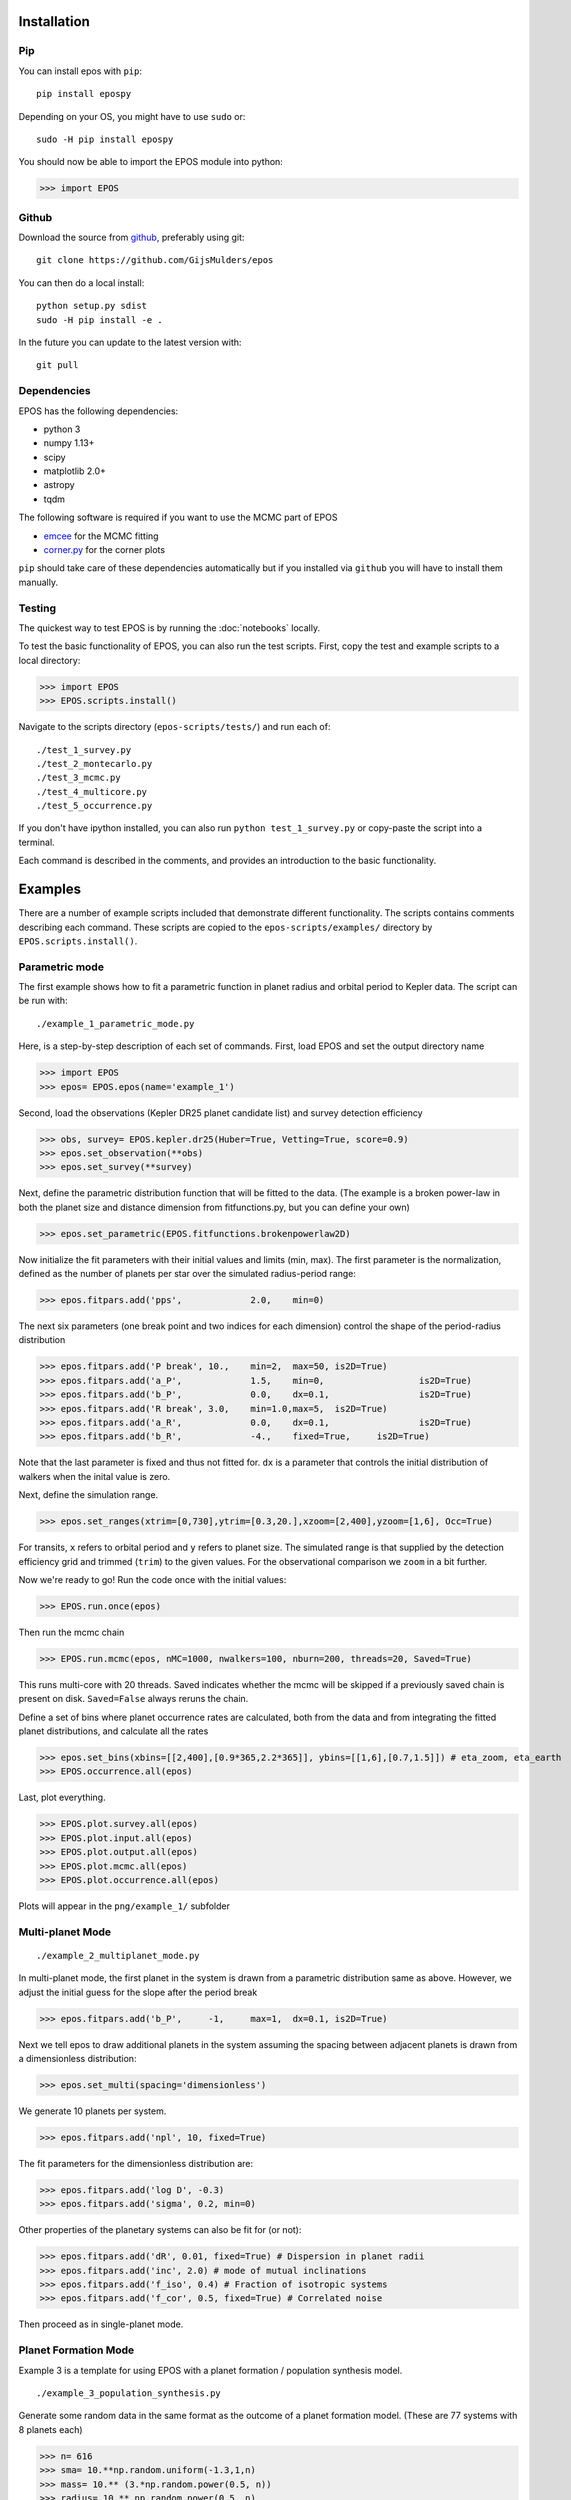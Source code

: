 Installation
============

Pip
---

You can install epos with ``pip``:
::

   pip install epospy

Depending on your OS, you might have to use ``sudo`` or:
::

   sudo -H pip install epospy

You should now be able to import the EPOS module into python:

>>> import EPOS

Github
------

Download the source from `github <https://github.com/GijsMulders/epos>`_, preferably using git::

   git clone https://github.com/GijsMulders/epos

You can then do a local install::

   python setup.py sdist
   sudo -H pip install -e .

In the future you can update to the latest version with::

   git pull

Dependencies
------------

EPOS has the following dependencies:

* python 3
* numpy 1.13+
* scipy
* matplotlib 2.0+
* astropy
* tqdm

The following software is required if you want to use the MCMC part of EPOS 

* `emcee <http://dan.iel.fm/emcee>`_ for the MCMC fitting
* `corner.py <(http://corner.readthedocs.io/>`_ for the corner plots

``pip`` should take care of these dependencies automatically but if you installed via ``github`` you will have to install them manually.

Testing
-------
The quickest way to test EPOS is by running the :doc:`notebooks` locally.

To test the basic functionality of EPOS, you can also run the test scripts.
First, copy the test and example scripts to a local directory:

>>> import EPOS
>>> EPOS.scripts.install()
	
Navigate to the scripts directory (``epos-scripts/tests/``) and run each of:
::

   ./test_1_survey.py
   ./test_2_montecarlo.py
   ./test_3_mcmc.py
   ./test_4_multicore.py
   ./test_5_occurrence.py

If you don't have ipython installed, you can also run ``python test_1_survey.py`` or copy-paste the script into a terminal.

Each command is described in the comments, and provides an introduction to the basic functionality. 

Examples
========

There are a number of example scripts included that demonstrate different functionality. The scripts contains comments describing each command.
These scripts are copied to the ``epos-scripts/examples/`` directory by ``EPOS.scripts.install()``.

Parametric mode
---------------
The first example shows how to fit a parametric function in planet radius and orbital period to Kepler data. The script can be run with:
::

   ./example_1_parametric_mode.py

Here, is a step-by-step description of each set of commands.
First, load EPOS and set the output directory name

>>> import EPOS
>>> epos= EPOS.epos(name='example_1')

Second, load the observations (Kepler DR25 planet candidate list) and survey detection efficiency

>>> obs, survey= EPOS.kepler.dr25(Huber=True, Vetting=True, score=0.9)
>>> epos.set_observation(**obs)
>>> epos.set_survey(**survey)

Next, define the parametric distribution function that will be fitted to the data. 
(The example is a broken power-law in both the planet size and distance dimension from fitfunctions.py, but you can define your own)

>>> epos.set_parametric(EPOS.fitfunctions.brokenpowerlaw2D)

Now initialize the fit parameters with their initial values and limits (min, max).
The first parameter is the normalization, defined as the number of planets per star over the simulated radius-period range:

>>> epos.fitpars.add('pps',		2.0, 	min=0)

The next six parameters (one break point and two indices for each dimension) control the shape of the period-radius distribution 

>>> epos.fitpars.add('P break',	10.,	min=2,	max=50,	is2D=True)
>>> epos.fitpars.add('a_P',		1.5, 	min=0,			is2D=True)
>>> epos.fitpars.add('b_P',		0.0,	dx=0.1,			is2D=True)
>>> epos.fitpars.add('R break',	3.0,	min=1.0,max=5, 	is2D=True) 
>>> epos.fitpars.add('a_R',		0.0,	dx=0.1, 		is2D=True)
>>> epos.fitpars.add('b_R',		-4.,	fixed=True, 	is2D=True)

Note that the last parameter is fixed and thus not fitted for. ``dx`` is a parameter that controls the initial distribution of walkers when the inital value is zero.

Next, define the simulation range. 

>>> epos.set_ranges(xtrim=[0,730],ytrim=[0.3,20.],xzoom=[2,400],yzoom=[1,6], Occ=True)

For transits, ``x`` refers to orbital period and ``y`` refers to planet size. The simulated range is that supplied by the detection efficiency grid and trimmed (``trim``) to the given values. For the observational comparison we ``zoom`` in a bit further.

Now we're ready to go!
Run the code once with the initial values:

>>> EPOS.run.once(epos)

Then run the mcmc chain

>>> EPOS.run.mcmc(epos, nMC=1000, nwalkers=100, nburn=200, threads=20, Saved=True)

This runs multi-core with 20 threads. Saved indicates whether the mcmc will be skipped if a previously saved chain is present on disk. ``Saved=False`` always reruns the chain.

Define a set of bins where planet occurrence rates are calculated, both from the data and from integrating the fitted planet distributions, and calculate all the rates

>>> epos.set_bins(xbins=[[2,400],[0.9*365,2.2*365]], ybins=[[1,6],[0.7,1.5]]) # eta_zoom, eta_earth
>>> EPOS.occurrence.all(epos)

Last, plot everything.

>>> EPOS.plot.survey.all(epos)
>>> EPOS.plot.input.all(epos)
>>> EPOS.plot.output.all(epos)
>>> EPOS.plot.mcmc.all(epos)
>>> EPOS.plot.occurrence.all(epos)

Plots will appear in the ``png/example_1/`` subfolder

Multi-planet Mode
-----------------
::

   ./example_2_multiplanet_mode.py

In multi-planet mode, the first planet in the system is drawn from a parametric distribution same as above. However, we adjust the initial guess for the slope after the period break

>>> epos.fitpars.add('b_P',	-1,	max=1,	dx=0.1,	is2D=True)

Next we tell epos to draw additional planets in the system assuming the spacing between adjacent planets is drawn from a dimensionless distribution:

>>> epos.set_multi(spacing='dimensionless')

We generate 10 planets per system.

>>> epos.fitpars.add('npl', 10, fixed=True)

The fit parameters for the dimensionless distribution are:

>>> epos.fitpars.add('log D', -0.3)
>>> epos.fitpars.add('sigma', 0.2, min=0)

Other properties of the planetary systems can also be fit for (or not):

>>> epos.fitpars.add('dR', 0.01, fixed=True) # Dispersion in planet radii
>>> epos.fitpars.add('inc', 2.0) # mode of mutual inclinations
>>> epos.fitpars.add('f_iso', 0.4) # Fraction of isotropic systems
>>> epos.fitpars.add('f_cor', 0.5, fixed=True) # Correlated noise

Then proceed as in single-planet mode.

Planet Formation Mode
---------------------

Example 3 is a template for using EPOS with a planet formation / population synthesis model.

::

   ./example_3_population_synthesis.py

Generate some random data in the same format as the outcome of a planet formation model. (These are 77 systems with 8 planets each)

>>> n= 616
>>> sma= 10.**np.random.uniform(-1.3,1,n)
>>> mass= 10.** (3.*np.random.power(0.5, n))
>>> radius= 10.** np.random.power(0.5, n)
>>> inc= np.random.rayleigh(2, n)
>>> starID= np.repeat(np.arange(n/8), 8)

Load the planet formaton model into EPOS as a dictionary:

>>> pfm= {'sma':sma, 'mass':mass,'radius':radius, 'inc':inc, 'starID':starID}
>>> epos.set_population('Planet Formation Model', **pfm)

Set 1 in 5 stars to have planetary systems

>>> epos.fitpars.add('eta', 0.2, isnorm=True) 

Optionally, use a mass-radius relation if the model does not simulate planetary radii:

>>> epos.set_massradius(EPOS.massradius.CK17, 'Chen & Kipping 2017', masslimits=[0.1,100])

Define a polygonic bin for mini-Neptunes

>>> xmin, xmax= 3, 200
>>> ymin, ymax= 1.2, 4
>>> xb, yb= 100, 2.2
>>> xyMN= [[xmin,ymax],[xmax,ymax],[xmax,ymin], [xb,ymin], [xmin,yb]]
>>> epos.set_bins_poly([xyMN], 
  labels=['Mini-\nNeptunes')

Then run epos and save/plot as usual

>>> EPOS.run.once(epos)
>>> EPOS.occurrence.all(epos)
>>> EPOS.plot.survey.all(epos)
>>> EPOS.plot.input.all(epos, imin=1e-4, color='C8')
>>> EPOS.plot.occurrence.all(epos, color='C8', alpha_fac=50.)
>>> EPOS.plot.output.all(epos, color='C8')

Radial Velocity Surveys
-----------------------
Example 5 shows how to estimate the distribution of planets from a radial velocity survey:

::

   ./example_5_radial_velocity.py

Two commands are different from fitting a transit survey:
First, tell epos that we are doing a radial velocity survey (RV=True), that we are not doing the Monte Carlo simulation (MC=False) and that we are fitting for the planet mass distribution (Msini=True)
   
>>> epos= EPOS.epos(name='example_5', RV=True, MC=False, Msini=True)

Second, we define the radial velocity survey data, here from Mayor+ 2011

>>> obs, survey= EPOS.rv.Mayor2011()
>>> epos.set_observation(**obs)
>>> epos.set_survey(**survey)

Planet Ocurrence Rates
----------------------

Example 9 shows how to estimate occurrence rates using the inverse detection efficiency method. You can run the entire script with:
:: 

   ./example_9_occurrence_rate_inverse.py

Here, is a step-by-step description of each set of commands.
First, load EPOS and set the output directory name

>>> import EPOS
>>> epos= EPOS.epos(name='example_9')

Second, load the observations (Kepler DR25 planet candidate list) and survey dectetion efficiency

>>> obs, survey= EPOS.kepler.dr25(Huber=True, Vetting=True, score=0.9)
>>> epos.set_observation(**obs)
>>> epos.set_survey(**survey)

Next, define the occurrence rate bins for hot Jupiters and super-earths/mini-Neptunes:

>>> x_HJ= [1,10] # Orbital period range in days
>>> y_HJ= [7,20] # Planet size range in earth radii
>>> x_SEMN, y_SEMN= [2,150],[1.0,4.0] # super-Earths/mini-Neptunes
>>> epos.set_bins(xbins=[x_HJ, x_SEMN], ybins=[y_HJ, y_SEMN])

The rates are then calculated, plotted, and saved

>>> EPOS.occurrence.all(epos)
>>> EPOS.save.occurrence(epos)
>>> EPOS.plot.occurrence.all(epos)

The output appears in ``png/occurrence/bins.png`` and should look like this:

.. image:: fig_example_9.png

Alternatively, you can generate a 1D or 2D grid of bins, for example the SAG13 grid:

>>> import numpy as np
>>> epos.set_bins(xgrid=np.geomspace(10,640,7), 
   ybins=np.geomspace(0.67,17,9), Grid=True)

.. image:: fig_example_9_SAG13.png

FAQ
===

Frequently asked questions
--------------------------

If you have any difficulties or questions running EPOS that are not addressed in the documentation or FAQ please contact gdmulders@gmail.com

I'm getting an AttributeError: 'module' object has no attribute 'geomspace'
^^^^^^^^^^^^^^^^^^^^^^^^^^^^^^^^^^^^^^^^^^^^^^^^^^^^^^^^^^^^^^^^^^^^^^^^^^^

Please upgrade to numpy 1.13 or a more recent version

